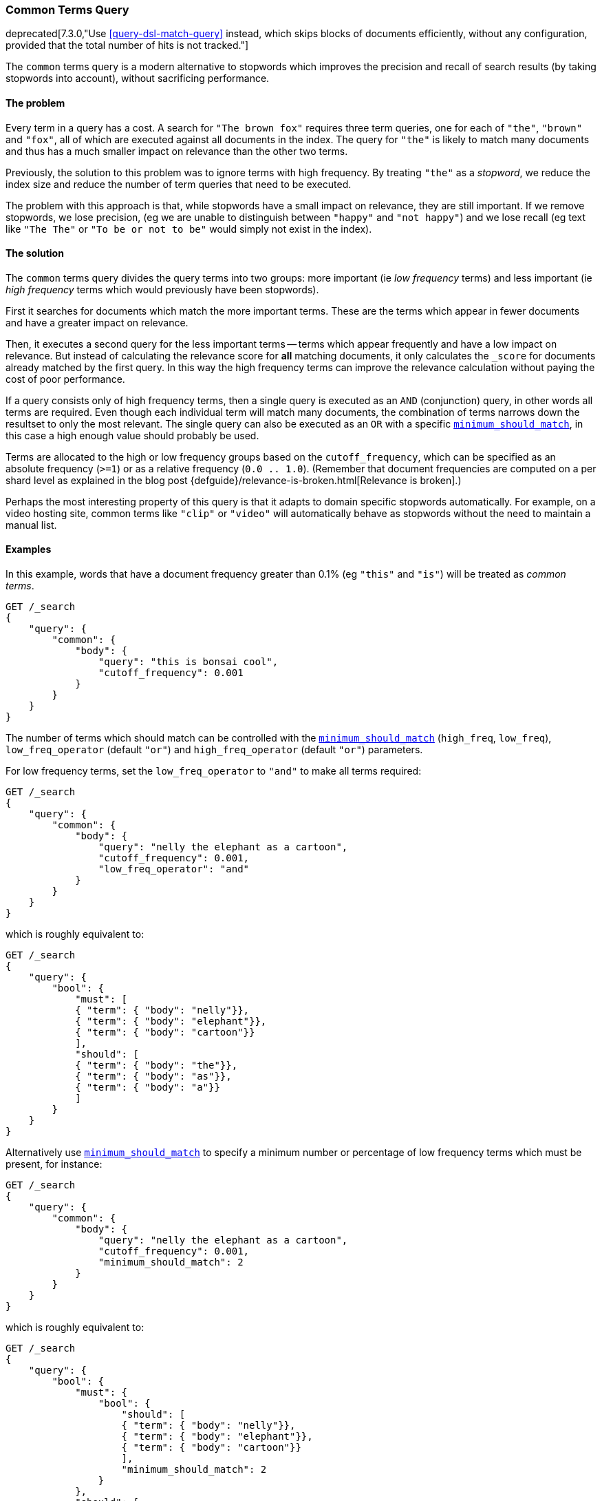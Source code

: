 [[query-dsl-common-terms-query]]
=== Common Terms Query

deprecated[7.3.0,"Use <<query-dsl-match-query>> instead, which skips blocks of documents efficiently, without any configuration, provided that the total number of hits is not tracked."]

The `common` terms query is a modern alternative to stopwords which
improves the precision and recall of search results (by taking stopwords
into account), without sacrificing performance.

[float]
==== The problem

Every term in a query has a cost. A search for `"The brown fox"`
requires three term queries, one for each of `"the"`, `"brown"` and
`"fox"`, all of which are executed against all documents in the index.
The query for `"the"` is likely to match many documents and thus has a
much smaller impact on relevance than the other two terms.

Previously, the solution to this problem was to ignore terms with high
frequency. By treating `"the"` as a _stopword_, we reduce the index size
and reduce the number of term queries that need to be executed.

The problem with this approach is that, while stopwords have a small
impact on relevance, they are still important. If we remove stopwords,
we lose precision, (eg we are unable to distinguish between `"happy"`
and `"not happy"`) and we lose recall (eg text like `"The The"` or
`"To be or not to be"` would simply not exist in the index).

[float]
==== The solution

The `common` terms query divides the query terms into two groups: more
important (ie _low frequency_ terms) and less important (ie _high
frequency_ terms which would previously have been stopwords).

First it searches for documents which match the more important terms.
These are the terms which appear in fewer documents and have a greater
impact on relevance.

Then, it executes a second query for the less important terms -- terms
which appear frequently and have a low impact on relevance. But instead
of calculating the relevance score for *all* matching documents, it only
calculates the `_score` for documents already matched by the first
query. In this way the high frequency terms can improve the relevance
calculation without paying the cost of poor performance.

If a query consists only of high frequency terms, then a single query is
executed as an `AND` (conjunction) query, in other words all terms are
required. Even though each individual term will match many documents,
the combination of terms narrows down the resultset to only the most
relevant. The single query can also be executed as an `OR` with a
specific
<<query-dsl-minimum-should-match,`minimum_should_match`>>,
in this case a high enough value should probably be used.

Terms are allocated to the high or low frequency groups based on the
`cutoff_frequency`, which can be specified as an absolute frequency
(`>=1`) or as a relative frequency (`0.0 .. 1.0`). (Remember that document
frequencies are computed on a per shard level as explained in the blog post
{defguide}/relevance-is-broken.html[Relevance is broken].)

Perhaps the most interesting property of this query is that it adapts to
domain specific stopwords automatically. For example, on a video hosting
site, common terms like `"clip"` or `"video"` will automatically behave
as stopwords without the need to maintain a manual list.

[float]
==== Examples

In this example, words that have a document frequency greater than 0.1%
(eg `"this"` and `"is"`) will be treated as _common terms_.

[source,js]
--------------------------------------------------
GET /_search
{
    "query": {
        "common": {
            "body": {
                "query": "this is bonsai cool",
                "cutoff_frequency": 0.001
            }
        }
    }
}
--------------------------------------------------
// CONSOLE
// TEST[warning:Deprecated field [common] used, replaced by [[match] query which can efficiently skip blocks of documents if the total number of hits is not tracked]]

The number of terms which should match can be controlled with the
<<query-dsl-minimum-should-match,`minimum_should_match`>>
(`high_freq`, `low_freq`), `low_freq_operator` (default `"or"`) and
`high_freq_operator` (default `"or"`) parameters.

For low frequency terms, set the `low_freq_operator` to `"and"` to make
all terms required:

[source,js]
--------------------------------------------------
GET /_search
{
    "query": {
        "common": {
            "body": {
                "query": "nelly the elephant as a cartoon",
                "cutoff_frequency": 0.001,
                "low_freq_operator": "and"
            }
        }
    }
}
--------------------------------------------------
// CONSOLE
// TEST[warning:Deprecated field [common] used, replaced by [[match] query which can efficiently skip blocks of documents if the total number of hits is not tracked]]

which is roughly equivalent to:

[source,js]
--------------------------------------------------
GET /_search
{
    "query": {
        "bool": {
            "must": [
            { "term": { "body": "nelly"}},
            { "term": { "body": "elephant"}},
            { "term": { "body": "cartoon"}}
            ],
            "should": [
            { "term": { "body": "the"}},
            { "term": { "body": "as"}},
            { "term": { "body": "a"}}
            ]
        }
    }
}
--------------------------------------------------
// CONSOLE

Alternatively use
<<query-dsl-minimum-should-match,`minimum_should_match`>>
to specify a minimum number or percentage of low frequency terms which
must be present, for instance:

[source,js]
--------------------------------------------------
GET /_search
{
    "query": {
        "common": {
            "body": {
                "query": "nelly the elephant as a cartoon",
                "cutoff_frequency": 0.001,
                "minimum_should_match": 2
            }
        }
    }
}
--------------------------------------------------
// CONSOLE
// TEST[warning:Deprecated field [common] used, replaced by [[match] query which can efficiently skip blocks of documents if the total number of hits is not tracked]]

which is roughly equivalent to:

[source,js]
--------------------------------------------------
GET /_search
{
    "query": {
        "bool": {
            "must": {
                "bool": {
                    "should": [
                    { "term": { "body": "nelly"}},
                    { "term": { "body": "elephant"}},
                    { "term": { "body": "cartoon"}}
                    ],
                    "minimum_should_match": 2
                }
            },
            "should": [
                { "term": { "body": "the"}},
                { "term": { "body": "as"}},
                { "term": { "body": "a"}}
                ]
        }
    }
}
--------------------------------------------------
// CONSOLE

A different
<<query-dsl-minimum-should-match,`minimum_should_match`>>
can be applied for low and high frequency terms with the additional
`low_freq` and `high_freq` parameters. Here is an example when providing
additional parameters (note the change in structure):

[source,js]
--------------------------------------------------
GET /_search
{
    "query": {
        "common": {
            "body": {
                "query": "nelly the elephant not as a cartoon",
                "cutoff_frequency": 0.001,
                "minimum_should_match": {
                    "low_freq" : 2,
                    "high_freq" : 3
                }
            }
        }
    }
}
--------------------------------------------------
// CONSOLE
// TEST[warning:Deprecated field [common] used, replaced by [[match] query which can efficiently skip blocks of documents if the total number of hits is not tracked]]

which is roughly equivalent to:

[source,js]
--------------------------------------------------
GET /_search
{
    "query": {
        "bool": {
            "must": {
                "bool": {
                    "should": [
                    { "term": { "body": "nelly"}},
                    { "term": { "body": "elephant"}},
                    { "term": { "body": "cartoon"}}
                    ],
                    "minimum_should_match": 2
                }
            },
            "should": {
                "bool": {
                    "should": [
                    { "term": { "body": "the"}},
                    { "term": { "body": "not"}},
                    { "term": { "body": "as"}},
                    { "term": { "body": "a"}}
                    ],
                    "minimum_should_match": 3
                }
            }
        }
    }
}
--------------------------------------------------
// CONSOLE

In this case it means the high frequency terms have only an impact on
relevance when there are at least three of them. But the most
interesting use of the
<<query-dsl-minimum-should-match,`minimum_should_match`>>
for high frequency terms is when there are only high frequency terms:

[source,js]
--------------------------------------------------
GET /_search
{
    "query": {
        "common": {
            "body": {
                "query": "how not to be",
                "cutoff_frequency": 0.001,
                "minimum_should_match": {
                    "low_freq" : 2,
                    "high_freq" : 3
                }
            }
        }
    }
}
--------------------------------------------------
// CONSOLE
// TEST[warning:Deprecated field [common] used, replaced by [[match] query which can efficiently skip blocks of documents if the total number of hits is not tracked]]

which is roughly equivalent to:

[source,js]
--------------------------------------------------
GET /_search
{
    "query": {
        "bool": {
            "should": [
            { "term": { "body": "how"}},
            { "term": { "body": "not"}},
            { "term": { "body": "to"}},
            { "term": { "body": "be"}}
            ],
            "minimum_should_match": "3<50%"
        }
    }
}
--------------------------------------------------
// CONSOLE

The high frequency generated query is then slightly less restrictive
than with an `AND`.

The `common` terms query also supports `boost` and `analyzer` as
parameters.
